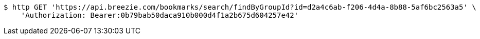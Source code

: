 [source,bash]
----
$ http GET 'https://api.breezie.com/bookmarks/search/findByGroupId?id=d2a4c6ab-f206-4d4a-8b88-5af6bc2563a5' \
    'Authorization: Bearer:0b79bab50daca910b000d4f1a2b675d604257e42'
----